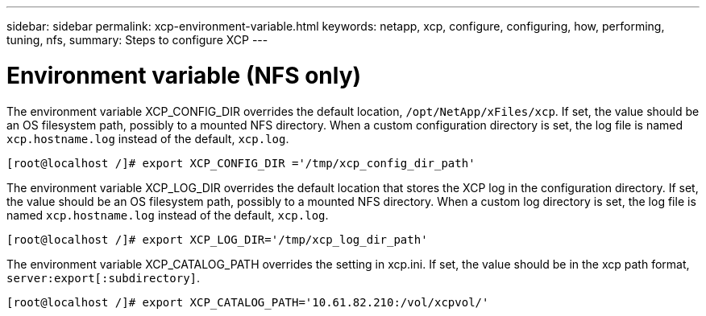 ---
sidebar: sidebar
permalink: xcp-environment-variable.html
keywords: netapp, xcp, configure, configuring, how, performing, tuning, nfs,
summary: Steps to configure XCP
---

= Environment variable (NFS only)
:hardbreaks:
:nofooter:
:icons: font
:linkattrs:
:imagesdir: ./media/

The environment variable XCP_CONFIG_DIR overrides the default location, `/opt/NetApp/xFiles/xcp`. If set, the value should be an OS filesystem path, possibly to a mounted NFS directory. When a custom configuration directory is set, the log file is named `xcp.hostname.log` instead of the default, `xcp.log`.

----
[root@localhost /]# export XCP_CONFIG_DIR ='/tmp/xcp_config_dir_path'
----

The environment variable XCP_LOG_DIR overrides the default location that stores the XCP log in the configuration directory. If set, the value should be an OS filesystem path, possibly to a mounted NFS directory. When a custom log directory is set, the log file is named `xcp.hostname.log` instead of the default, `xcp.log`.

----
[root@localhost /]# export XCP_LOG_DIR='/tmp/xcp_log_dir_path'
----

The environment variable XCP_CATALOG_PATH overrides the setting in xcp.ini. If set, the value should be in the xcp path format, `server:export[:subdirectory]`.

----
[root@localhost /]# export XCP_CATALOG_PATH='10.61.82.210:/vol/xcpvol/'
----

